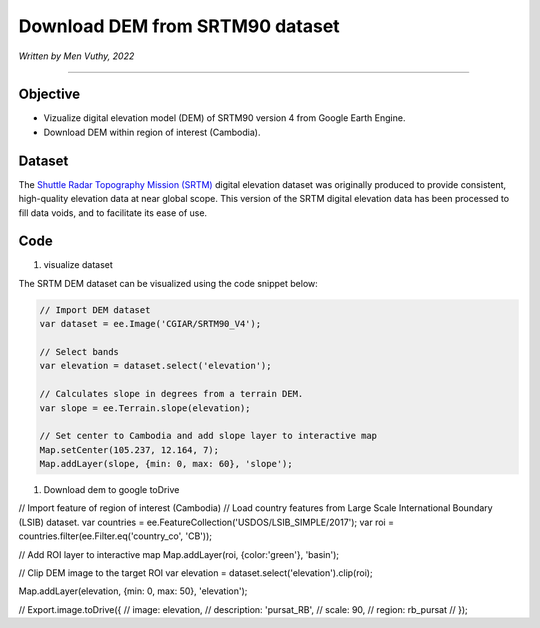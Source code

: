 =====================================
Download DEM from SRTM90 dataset
=====================================
*Written by Men Vuthy, 2022*

----------

Objective
---------------

* Vizualize digital elevation model (DEM) of SRTM90 version 4 from Google Earth Engine.
* Download DEM within region of interest (Cambodia).

Dataset
---------------

The `Shuttle Radar Topography Mission (SRTM) <https://developers.google.com/earth-engine/datasets/catalog/CGIAR_SRTM90_V4#description>`__ digital elevation dataset was originally produced to provide consistent, high-quality elevation data at near global scope. This version of the SRTM digital elevation data has been processed to fill data voids, and to facilitate its ease of use.

.. figure:: img/CGIAR-SRTM98_V4.png
    :width: 500px
    :align: center

Code
---------------

#. visualize dataset

The SRTM DEM dataset can be visualized using the code snippet below:

.. code-block:: JavaScript

    // Import DEM dataset
    var dataset = ee.Image('CGIAR/SRTM90_V4');

    // Select bands
    var elevation = dataset.select('elevation');

    // Calculates slope in degrees from a terrain DEM.
    var slope = ee.Terrain.slope(elevation);

    // Set center to Cambodia and add slope layer to interactive map
    Map.setCenter(105.237, 12.164, 7);
    Map.addLayer(slope, {min: 0, max: 60}, 'slope');

.. figure:: img/STRM90_dataset.png
    :width: 1200px
    :align: center

#. Download dem to google toDrive


// Import feature of region of interest (Cambodia)
// Load country features from Large Scale International Boundary (LSIB) dataset.
var countries = ee.FeatureCollection('USDOS/LSIB_SIMPLE/2017');
var roi = countries.filter(ee.Filter.eq('country_co', 'CB'));

// Add ROI layer to interactive map
Map.addLayer(roi, {color:'green'}, 'basin');



// Clip DEM image to the target ROI
var elevation = dataset.select('elevation').clip(roi);


Map.addLayer(elevation,  {min: 0, max: 50}, 'elevation');



// Export.image.toDrive({
//   image: elevation,
//   description: 'pursat_RB',
//   scale: 90,
//   region: rb_pursat
// });


